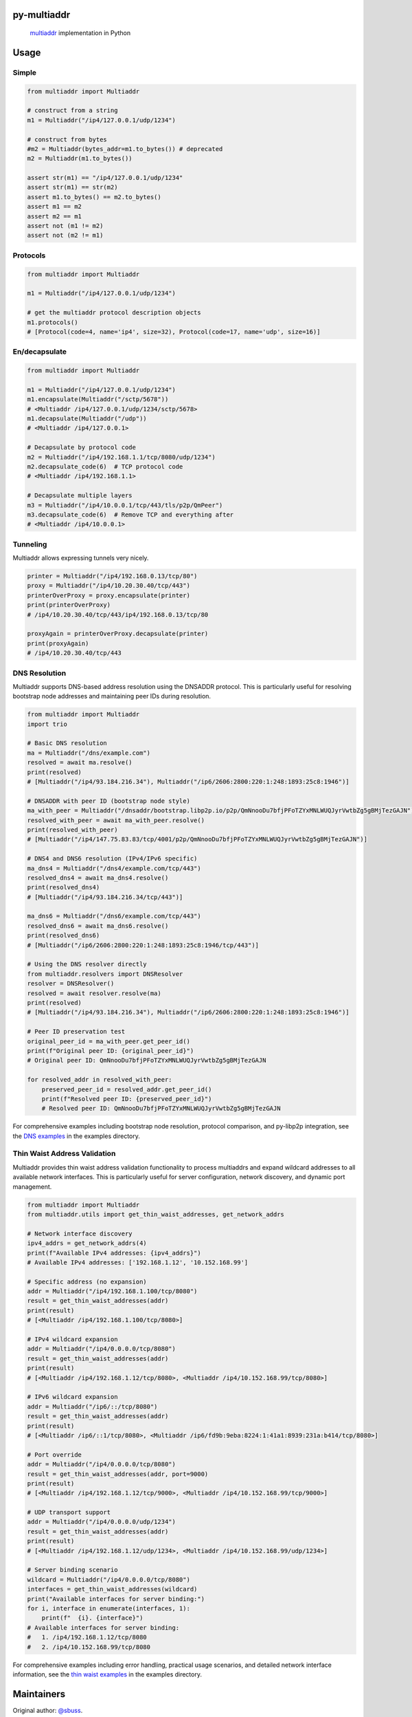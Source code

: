 py-multiaddr
==========================

.. image:: https://img.shields.io/pypi/v/multiaddr.svg
        :target: https://pypi.python.org/pypi/multiaddr

.. image:: https://api.travis-ci.com/multiformats/py-multiaddr.svg?branch=master
        :target: https://travis-ci.com/multiformats/py-multiaddr

.. image:: https://codecov.io/github/multiformats/py-multiaddr/coverage.svg?branch=master
        :target: https://codecov.io/github/multiformats/py-multiaddr?branch=master

.. image:: https://readthedocs.org/projects/py-multiaddr/badge/?version=latest
        :target: https://readthedocs.org/projects/py-multiaddr/?badge=latest
        :alt: Documentation Status
..

    multiaddr_ implementation in Python

.. _multiaddr: https://github.com/multiformats/multiaddr

..


.. contents:: :local:

Usage
=====

Simple
------

.. code-block:: python

    from multiaddr import Multiaddr

    # construct from a string
    m1 = Multiaddr("/ip4/127.0.0.1/udp/1234")

    # construct from bytes
    #m2 = Multiaddr(bytes_addr=m1.to_bytes()) # deprecated
    m2 = Multiaddr(m1.to_bytes())

    assert str(m1) == "/ip4/127.0.0.1/udp/1234"
    assert str(m1) == str(m2)
    assert m1.to_bytes() == m2.to_bytes()
    assert m1 == m2
    assert m2 == m1
    assert not (m1 != m2)
    assert not (m2 != m1)


Protocols
---------

.. code-block:: python

    from multiaddr import Multiaddr

    m1 = Multiaddr("/ip4/127.0.0.1/udp/1234")

    # get the multiaddr protocol description objects
    m1.protocols()
    # [Protocol(code=4, name='ip4', size=32), Protocol(code=17, name='udp', size=16)]


En/decapsulate
--------------

.. code-block:: python

    from multiaddr import Multiaddr

    m1 = Multiaddr("/ip4/127.0.0.1/udp/1234")
    m1.encapsulate(Multiaddr("/sctp/5678"))
    # <Multiaddr /ip4/127.0.0.1/udp/1234/sctp/5678>
    m1.decapsulate(Multiaddr("/udp"))
    # <Multiaddr /ip4/127.0.0.1>

    # Decapsulate by protocol code
    m2 = Multiaddr("/ip4/192.168.1.1/tcp/8080/udp/1234")
    m2.decapsulate_code(6)  # TCP protocol code
    # <Multiaddr /ip4/192.168.1.1>

    # Decapsulate multiple layers
    m3 = Multiaddr("/ip4/10.0.0.1/tcp/443/tls/p2p/QmPeer")
    m3.decapsulate_code(6)  # Remove TCP and everything after
    # <Multiaddr /ip4/10.0.0.1>


Tunneling
---------

Multiaddr allows expressing tunnels very nicely.


.. code-block:: python

    printer = Multiaddr("/ip4/192.168.0.13/tcp/80")
    proxy = Multiaddr("/ip4/10.20.30.40/tcp/443")
    printerOverProxy = proxy.encapsulate(printer)
    print(printerOverProxy)
    # /ip4/10.20.30.40/tcp/443/ip4/192.168.0.13/tcp/80

    proxyAgain = printerOverProxy.decapsulate(printer)
    print(proxyAgain)
    # /ip4/10.20.30.40/tcp/443

DNS Resolution
--------------

Multiaddr supports DNS-based address resolution using the DNSADDR protocol. This is particularly useful for resolving bootstrap node addresses and maintaining peer IDs during resolution.


.. code-block:: python

    from multiaddr import Multiaddr
    import trio

    # Basic DNS resolution
    ma = Multiaddr("/dns/example.com")
    resolved = await ma.resolve()
    print(resolved)
    # [Multiaddr("/ip4/93.184.216.34"), Multiaddr("/ip6/2606:2800:220:1:248:1893:25c8:1946")]

    # DNSADDR with peer ID (bootstrap node style)
    ma_with_peer = Multiaddr("/dnsaddr/bootstrap.libp2p.io/p2p/QmNnooDu7bfjPFoTZYxMNLWUQJyrVwtbZg5gBMjTezGAJN")
    resolved_with_peer = await ma_with_peer.resolve()
    print(resolved_with_peer)
    # [Multiaddr("/ip4/147.75.83.83/tcp/4001/p2p/QmNnooDu7bfjPFoTZYxMNLWUQJyrVwtbZg5gBMjTezGAJN")]

    # DNS4 and DNS6 resolution (IPv4/IPv6 specific)
    ma_dns4 = Multiaddr("/dns4/example.com/tcp/443")
    resolved_dns4 = await ma_dns4.resolve()
    print(resolved_dns4)
    # [Multiaddr("/ip4/93.184.216.34/tcp/443")]

    ma_dns6 = Multiaddr("/dns6/example.com/tcp/443")
    resolved_dns6 = await ma_dns6.resolve()
    print(resolved_dns6)
    # [Multiaddr("/ip6/2606:2800:220:1:248:1893:25c8:1946/tcp/443")]

    # Using the DNS resolver directly
    from multiaddr.resolvers import DNSResolver
    resolver = DNSResolver()
    resolved = await resolver.resolve(ma)
    print(resolved)
    # [Multiaddr("/ip4/93.184.216.34"), Multiaddr("/ip6/2606:2800:220:1:248:1893:25c8:1946")]

    # Peer ID preservation test
    original_peer_id = ma_with_peer.get_peer_id()
    print(f"Original peer ID: {original_peer_id}")
    # Original peer ID: QmNnooDu7bfjPFoTZYxMNLWUQJyrVwtbZg5gBMjTezGAJN

    for resolved_addr in resolved_with_peer:
        preserved_peer_id = resolved_addr.get_peer_id()
        print(f"Resolved peer ID: {preserved_peer_id}")
        # Resolved peer ID: QmNnooDu7bfjPFoTZYxMNLWUQJyrVwtbZg5gBMjTezGAJN

For comprehensive examples including bootstrap node resolution, protocol comparison, and py-libp2p integration, see the `DNS examples <https://github.com/multiformats/py-multiaddr/tree/master/examples/dns>`_ in the examples directory.

Thin Waist Address Validation
-----------------------------

Multiaddr provides thin waist address validation functionality to process multiaddrs and expand wildcard addresses to all available network interfaces. This is particularly useful for server configuration, network discovery, and dynamic port management.


.. code-block:: python

    from multiaddr import Multiaddr
    from multiaddr.utils import get_thin_waist_addresses, get_network_addrs

    # Network interface discovery
    ipv4_addrs = get_network_addrs(4)
    print(f"Available IPv4 addresses: {ipv4_addrs}")
    # Available IPv4 addresses: ['192.168.1.12', '10.152.168.99']

    # Specific address (no expansion)
    addr = Multiaddr("/ip4/192.168.1.100/tcp/8080")
    result = get_thin_waist_addresses(addr)
    print(result)
    # [<Multiaddr /ip4/192.168.1.100/tcp/8080>]

    # IPv4 wildcard expansion
    addr = Multiaddr("/ip4/0.0.0.0/tcp/8080")
    result = get_thin_waist_addresses(addr)
    print(result)
    # [<Multiaddr /ip4/192.168.1.12/tcp/8080>, <Multiaddr /ip4/10.152.168.99/tcp/8080>]

    # IPv6 wildcard expansion
    addr = Multiaddr("/ip6/::/tcp/8080")
    result = get_thin_waist_addresses(addr)
    print(result)
    # [<Multiaddr /ip6/::1/tcp/8080>, <Multiaddr /ip6/fd9b:9eba:8224:1:41a1:8939:231a:b414/tcp/8080>]

    # Port override
    addr = Multiaddr("/ip4/0.0.0.0/tcp/8080")
    result = get_thin_waist_addresses(addr, port=9000)
    print(result)
    # [<Multiaddr /ip4/192.168.1.12/tcp/9000>, <Multiaddr /ip4/10.152.168.99/tcp/9000>]

    # UDP transport support
    addr = Multiaddr("/ip4/0.0.0.0/udp/1234")
    result = get_thin_waist_addresses(addr)
    print(result)
    # [<Multiaddr /ip4/192.168.1.12/udp/1234>, <Multiaddr /ip4/10.152.168.99/udp/1234>]

    # Server binding scenario
    wildcard = Multiaddr("/ip4/0.0.0.0/tcp/8080")
    interfaces = get_thin_waist_addresses(wildcard)
    print("Available interfaces for server binding:")
    for i, interface in enumerate(interfaces, 1):
        print(f"  {i}. {interface}")
    # Available interfaces for server binding:
    #   1. /ip4/192.168.1.12/tcp/8080
    #   2. /ip4/10.152.168.99/tcp/8080

For comprehensive examples including error handling, practical usage scenarios, and detailed network interface information, see the `thin waist examples <https://github.com/multiformats/py-multiaddr/tree/master/examples/thin_waist>`_ in the examples directory.

Maintainers
===========

Original author: `@sbuss`_.

Contribute
==========

Contributions welcome. Please check out `the issues`_.

Check out our `contributing document`_ for more information on how we work, and about contributing in general.
Please be aware that all interactions related to multiformats are subject to the IPFS `Code of Conduct`_.

License
=======

Dual-licensed:

-  `MIT`_ © 2014 Steven Buss
-  `Apache 2`_ © 2014 Steven Buss

.. _the issues: https://github.com/multiformats/py-multiaddr/issues
.. _contributing document: https://github.com/multiformats/multiformats/blob/master/contributing.md
.. _Code of Conduct: https://github.com/ipfs/community/blob/master/code-of-conduct.md
.. _standard-readme: https://github.com/RichardLitt/standard-readme
.. _MIT: LICENSE-MIT
.. _Apache 2: LICENSE-APACHE2
.. _`@sbuss`: https://github.com/sbuss
